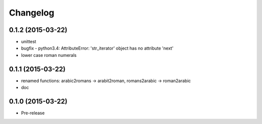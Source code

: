Changelog
---------

0.1.2 (2015-03-22)
~~~~~~~~~~~~~~~~~~
* unittest
* bugfix - python3.4: AttributeError: 'str_iterator' object has no attribute 'next'
* lower case roman numerals

0.1.1 (2015-03-22)
~~~~~~~~~~~~~~~~~~
* renamed functions: arabic2romans -> arabit2roman, romans2arabic -> roman2arabic
* doc

0.1.0 (2015-03-22)
~~~~~~~~~~~~~~~~~~
* Pre-release

